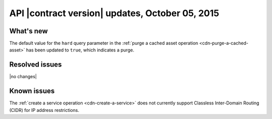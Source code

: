 API |contract version| updates,  October 05, 2015
--------------------------------------------------

What's new
~~~~~~~~~~

The default value for the ``hard`` query parameter in the :ref:`purge a cached asset operation <cdn-purge-a-cached-asset>` has been updated to ``true``, which indicates a purge.

Resolved issues
~~~~~~~~~~~~~~~

|no changes|

Known issues
~~~~~~~~~~~~

The :ref:`create a service operation <cdn-create-a-service>` does not currently support Classless Inter-Domain Routing (CIDR) for IP address restrictions.